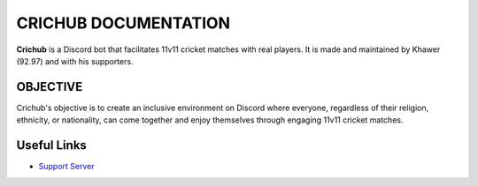 CRICHUB DOCUMENTATION
=====================
**Crichub** is a Discord bot that facilitates 11v11 cricket matches with real players. It is made and maintained by Khawer (92.97) and with his supporters.

OBJECTIVE
---------

Crichub's objective is to create an inclusive environment on Discord where everyone, regardless of their religion, ethnicity, or nationality, can come together and enjoy themselves through engaging 11v11 cricket matches.

Useful Links
------------
* `Support Server <https://discord.gg/AgkCJX6XEA>`_
